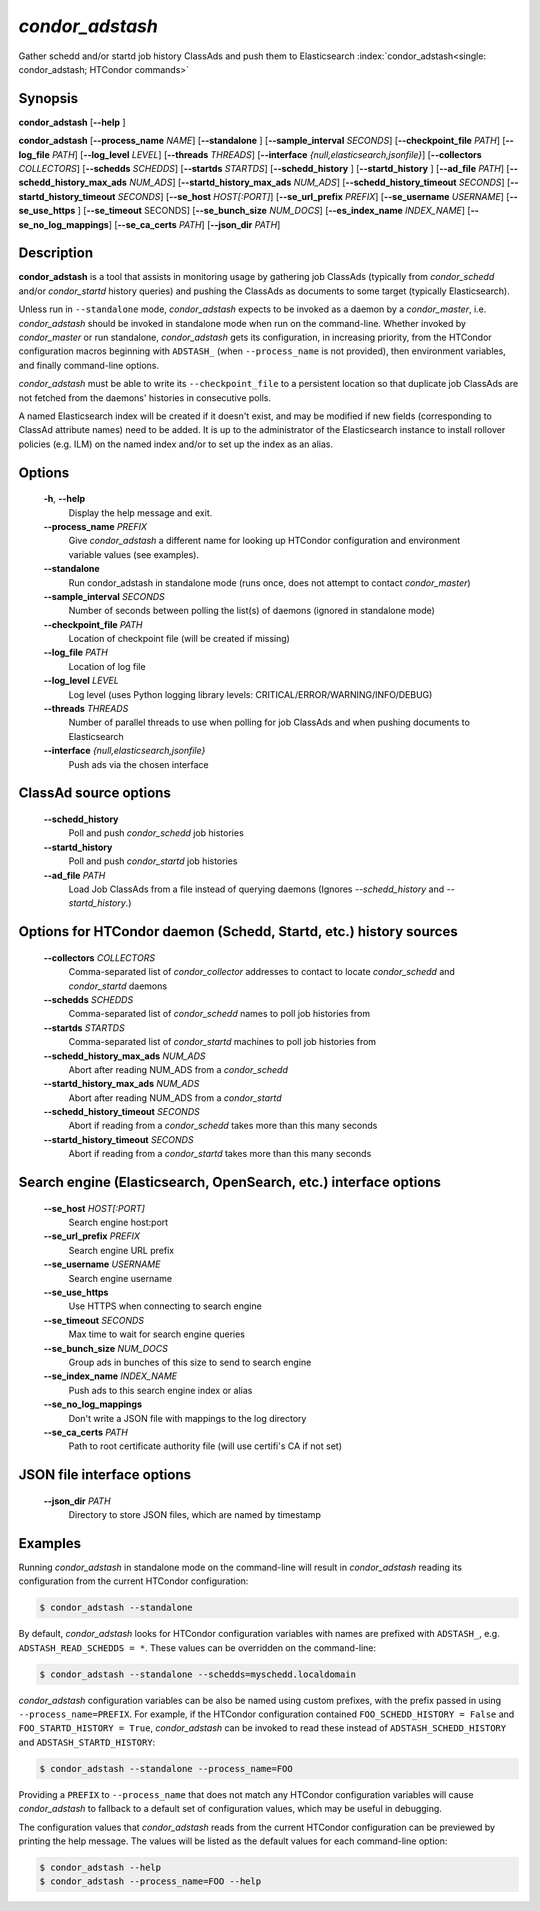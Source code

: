 .. _condor_adstash:

*condor_adstash*
================

Gather schedd and/or startd job history ClassAds and push them to Elasticsearch
:index:`condor_adstash<single: condor_adstash; HTCondor commands>`

Synopsis
--------

**condor_adstash** [**--help** ]

**condor_adstash** [**--process_name** *NAME*] [**--standalone** ]
[**--sample_interval** *SECONDS*] [**--checkpoint_file** *PATH*]
[**--log_file** *PATH*] [**--log_level** *LEVEL*]
[**--threads** *THREADS*] [**--interface** *{null,elasticsearch,jsonfile}*]
[**--collectors** *COLLECTORS*] [**--schedds** *SCHEDDS*] [**--startds** *STARTDS*]
[**--schedd_history** ] [**--startd_history** ] [**--ad_file** *PATH*]
[**--schedd_history_max_ads** *NUM_ADS*] [**--startd_history_max_ads** *NUM_ADS*]
[**--schedd_history_timeout** *SECONDS*] [**--startd_history_timeout** *SECONDS*]
[**--se_host** *HOST[:PORT]*] [**--se_url_prefix** *PREFIX*]
[**--se_username** *USERNAME*] [**--se_use_https** ] [**--se_timeout** SECONDS]
[**--se_bunch_size** *NUM_DOCS*] [**--es_index_name** *INDEX_NAME*]
[**--se_no_log_mappings**] [**--se_ca_certs** *PATH*]
[**--json_dir** *PATH*]

Description
-----------

**condor_adstash** is a tool that assists in monitoring usage by gathering job
ClassAds (typically from *condor_schedd* and/or *condor_startd* history queries)
and pushing the ClassAds as documents to some target (typically Elasticsearch).

Unless run in ``--standalone`` mode, *condor_adstash* expects to be invoked
as a daemon by a *condor_master*, i.e. *condor_adstash* should be invoked in
standalone mode when run on the command-line.
Whether invoked by *condor_master* or run standalone, *condor_adstash* gets
its configuration, in increasing priority, from the HTCondor configuration
macros beginning with ``ADSTASH_`` (when ``--process_name`` is not provided),
then environment variables, and finally command-line options.

*condor_adstash* must be able to write its ``--checkpoint_file`` to a
persistent location so that duplicate job ClassAds are not fetched from the
daemons' histories in consecutive polls.

A named Elasticsearch index will be created if it doesn't exist, and may be
modified if new fields (corresponding to ClassAd attribute names) need to be
added.
It is up to the administrator of the Elasticsearch instance to install rollover
policies (e.g. ILM) on the named index and/or to set up the index as an alias.

Options
-------

 **-h**, **--help**
    Display the help message and exit.
 **--process_name** *PREFIX*
    Give *condor_adstash* a different name for looking up HTCondor
    configuration and environment variable values (see examples).
 **--standalone**
    Run condor_adstash in standalone mode (runs once, does not attempt to
    contact *condor_master*)
 **--sample_interval** *SECONDS*
    Number of seconds between polling the list(s) of daemons (ignored in
    standalone mode)
 **--checkpoint_file** *PATH*
    Location of checkpoint file (will be created if missing)
 **--log_file** *PATH*
    Location of log file
 **--log_level** *LEVEL*
    Log level (uses Python logging library levels:
    CRITICAL/ERROR/WARNING/INFO/DEBUG)
 **--threads** *THREADS*
    Number of parallel threads to use when polling for job ClassAds and when
    pushing documents to Elasticsearch
 **--interface** *{null,elasticsearch,jsonfile}*
    Push ads via the chosen interface

ClassAd source options
----------------------

 **--schedd_history**
    Poll and push *condor_schedd* job histories
 **--startd_history**
    Poll and push *condor_startd* job histories
 **--ad_file** *PATH*
    Load Job ClassAds from a file instead of querying daemons (Ignores
    *--schedd_history* and *--startd_history*.)

Options for HTCondor daemon (Schedd, Startd, etc.) history sources
------------------------------------------------------------------

 **--collectors** *COLLECTORS*
    Comma-separated list of *condor_collector* addresses to contact to locate
    *condor_schedd* and *condor_startd* daemons
 **--schedds** *SCHEDDS*
    Comma-separated list of *condor_schedd* names to poll job histories from
 **--startds** *STARTDS*
    Comma-separated list of *condor_startd* machines to poll job histories from
 **--schedd_history_max_ads** *NUM_ADS*
    Abort after reading NUM_ADS from a *condor_schedd*
 **--startd_history_max_ads** *NUM_ADS*
    Abort after reading NUM_ADS from a *condor_startd*
 **--schedd_history_timeout** *SECONDS*
    Abort if reading from a *condor_schedd* takes more than this many seconds
 **--startd_history_timeout** *SECONDS*
    Abort if reading from a *condor_startd* takes more than this many seconds

Search engine (Elasticsearch, OpenSearch, etc.) interface options
-----------------------------------------------------------------

 **--se_host** *HOST[:PORT]*
    Search engine host:port
 **--se_url_prefix** *PREFIX*
    Search engine URL prefix
 **--se_username** *USERNAME*
    Search engine username
 **--se_use_https**
    Use HTTPS when connecting to search engine
 **--se_timeout** *SECONDS*
    Max time to wait for search engine queries
 **--se_bunch_size** *NUM_DOCS*
    Group ads in bunches of this size to send to search engine
 **--se_index_name** *INDEX_NAME*
    Push ads to this search engine index or alias
 **--se_no_log_mappings**
    Don't write a JSON file with mappings to the log directory
 **--se_ca_certs** *PATH*
    Path to root certificate authority file (will use certifi's CA if not set)

JSON file interface options
---------------------------

 **--json_dir** *PATH*
    Directory to store JSON files, which are named by timestamp

Examples
--------

Running *condor_adstash* in standalone mode on the command-line will result in
*condor_adstash* reading its configuration from the current HTCondor
configuration:

.. code-block:: console

      $ condor_adstash --standalone

By default, *condor_adstash* looks for HTCondor configuration variables with
names are prefixed with ``ADSTASH_``, e.g. ``ADSTASH_READ_SCHEDDS = *``.
These values can be overridden on the command-line:

.. code-block:: console

      $ condor_adstash --standalone --schedds=myschedd.localdomain

*condor_adstash* configuration variables can be also be named using custom
prefixes, with the prefix passed in using ``--process_name=PREFIX``.
For example, if the HTCondor configuration contained
``FOO_SCHEDD_HISTORY = False`` and ``FOO_STARTD_HISTORY = True``,
*condor_adstash* can be invoked to read these instead of
``ADSTASH_SCHEDD_HISTORY`` and ``ADSTASH_STARTD_HISTORY``:

.. code-block:: console

      $ condor_adstash --standalone --process_name=FOO

Providing a ``PREFIX`` to ``--process_name`` that does not match any HTCondor
configuration variables will cause *condor_adstash* to fallback to a default set
of configuration values, which may be useful in debugging.

The configuration values that *condor_adstash* reads from the current HTCondor
configuration can be previewed by printing the help message.
The values will be listed as the default values for each command-line option:

.. code-block:: console

      $ condor_adstash --help
      $ condor_adstash --process_name=FOO --help
